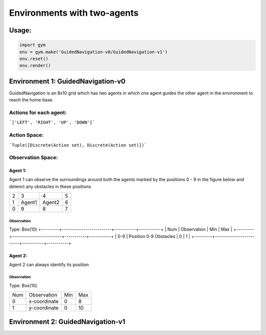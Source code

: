 Environments with two-agents
****************************

Usage:
======

.. code:: python

    import gym
    env = gym.make('GuidedNavigation-v0/GuidedNavigation-v1')
    env.reset()
    env.render()

Environment 1: GuidedNavigation-v0
==================================

GuidedNavigation is an 8x10 grid which has two agents in which one agent guides the other agent in the environment to reach the home base.

.. image:: ./images/GuidedNavigation-v0.jpg

Actions for each agent:
-----------------------
```['LEFT', 'RIGHT', 'UP', 'DOWN']```

Action Space:
-------------
```Tuple([Discrete(Action set), Discrete(Action set)])```

Observation Space:
------------------

Agent 1:
^^^^^^^^

Agent 1 can observe the surroundings around both the agents marked by the positions 0 - 9 in the figure below and detenct any obstacles in these positions

+---------+---------+-----------+-----------+
|    2    |    3    |     4     |     5     |
+---------+---------+-----------+-----------+
|    1    |  Agent1 |   Agent2  |     6     |
+---------+---------+-----------+-----------+
|    0    |    9    |     8     |     7     |
+---------+---------+-----------+-----------+


Observation
"""""""""""

Type: Box(10)
+---------+-------------------------+-----------+-----------+
| Num     | Observation             |  Min      |  Max      |
+---------+-------------------------+-----------+-----------+
| 0-9     | Position 0-9 Obstacles  |  0        |  1        |
+---------+-------------------------+-----------+-----------+

Agent 2:
^^^^^^^^

Agent 2 can always identify its position

Observation
"""""""""""

Type: Box(10)

+---------+-----------------+-----------+-----------+
| Num     | Observation     |  Min      |  Max      |
+---------+-----------------+-----------+-----------+
| 0       | x-coordinate    |  0        |  8        |
+---------+-----------------+-----------+-----------+
| 1       | y-coordinate    |  0        |  10       |
+---------+-----------------+-----------+-----------+


Environment 2: GuidedNavigation-v1
==================================

.. image:: ./images/GuidedNavigation-v1.jpg
